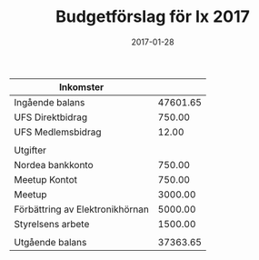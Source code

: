 #+TITLE: Budgetförslag för Ix 2017
#+DATE: 2017-01-28
#+OPTIONS: toc:nil author:nil
#+LANGUAGE: sv
#+LATEX_CLASS: article
#+LATEX_CLASS_OPTIONS: [a4paper]
#+LATEX_HEADER: \usepackage[swedish]{babel}
#+LATEX_HEADER: \setlength{\parindent}{0pt}
#+LATEX_HEADER: \setlength{\parskip}{6pt}

| Inkomster                       |          |
|---------------------------------+----------|
| Ingående balans                 | 47601.65 |
| UFS Direktbidrag                |   750.00 |
| UFS Medlemsbidrag               |    12.00 |
|---------------------------------+----------|
|                                 |          |
| Utgifter                        |          |
|---------------------------------+----------|
| Nordea bankkonto                |   750.00 |
| Meetup Kontot                   |   750.00 |
| Meetup                          |  3000.00 |
| Förbättring av Elektronikhörnan |  5000.00 |
| Styrelsens arbete               |  1500.00 |
|---------------------------------+----------|
|                                 |          |
| Utgående balans                 | 37363.65 |
#+TBLFM: @>$2=vsum(@I..@II) - vsum(@III..@IIII)
